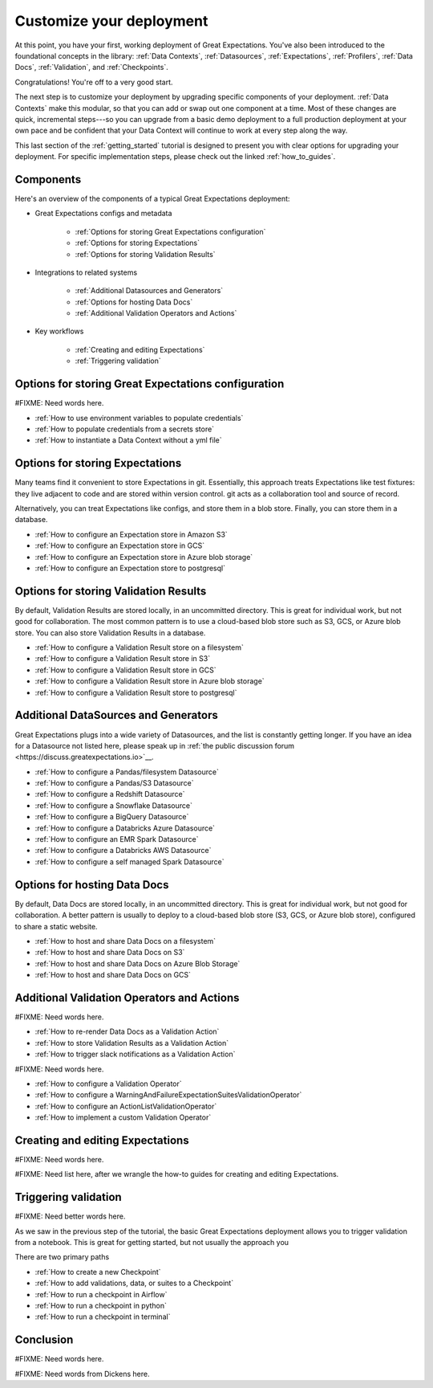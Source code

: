 .. _getting_started__customize_your_deployment:

Customize your deployment
=========================

At this point, you have your first, working deployment of Great Expectations. You've also been introduced to the foundational concepts in the library: :ref:`Data Contexts`, :ref:`Datasources`, :ref:`Expectations`, :ref:`Profilers`, :ref:`Data Docs`, :ref:`Validation`, and :ref:`Checkpoints`.

Congratulations! You're off to a very good start.

The next step is to customize your deployment by upgrading specific components of your deployment. :ref:`Data Contexts` make this modular, so that you can add or swap out one component at a time. Most of these changes are quick, incremental steps---so you can upgrade from a basic demo deployment to a full production deployment at your own pace and be confident that your Data Context will continue to work at every step along the way.

This last section of the :ref:`getting_started` tutorial is designed to present you with clear options for upgrading your deployment. For specific implementation steps, please check out the linked :ref:`how_to_guides`.

Components
--------------------------------------------------

Here's an overview of the components of a typical Great Expectations deployment:

* Great Expectations configs and metadata 

    * :ref:`Options for storing Great Expectations configuration`
    * :ref:`Options for storing Expectations`
    * :ref:`Options for storing Validation Results`

* Integrations to related systems

    * :ref:`Additional Datasources and Generators`
    * :ref:`Options for hosting Data Docs`
    * :ref:`Additional Validation Operators and Actions`

* Key workflows

    * :ref:`Creating and editing Expectations`
    * :ref:`Triggering validation`


Options for storing Great Expectations configuration
----------------------------------------------------

#FIXME: Need words here.

* :ref:`How to use environment variables to populate credentials`
* :ref:`How to populate credentials from a secrets store`
* :ref:`How to instantiate a Data Context without a yml file`


Options for storing Expectations
--------------------------------

Many teams find it convenient to store Expectations in git. Essentially, this approach treats Expectations like test fixtures: they live adjacent to code and are stored within version control. git acts as a collaboration tool and source of record.

Alternatively, you can treat Expectations like configs, and store them in a blob store. Finally, you can store them in a database.

* :ref:`How to configure an Expectation store in Amazon S3`
* :ref:`How to configure an Expectation store in GCS`
* :ref:`How to configure an Expectation store in Azure blob storage`
* :ref:`How to configure an Expectation store to postgresql`


Options for storing Validation Results
--------------------------------------
By default, Validation Results are stored locally, in an uncommitted directory. This is great for individual work, but not good for collaboration. The most common pattern is to use a cloud-based blob store such as S3, GCS, or Azure blob store. You can also store Validation Results in a database.

* :ref:`How to configure a Validation Result store on a filesystem`
* :ref:`How to configure a Validation Result store in S3`
* :ref:`How to configure a Validation Result store in GCS`
* :ref:`How to configure a Validation Result store in Azure blob storage`
* :ref:`How to configure a Validation Result store to postgresql`


Additional DataSources and Generators
-------------------------------------

Great Expectations plugs into a wide variety of Datasources, and the list is constantly getting longer. If you have an idea for a Datasource not listed here, please speak up in :ref:`the public discussion forum <https://discuss.greatexpectations.io>`__.

* :ref:`How to configure a Pandas/filesystem Datasource`
* :ref:`How to configure a Pandas/S3 Datasource`
* :ref:`How to configure a Redshift Datasource`
* :ref:`How to configure a Snowflake Datasource`
* :ref:`How to configure a BigQuery Datasource`
* :ref:`How to configure a Databricks Azure Datasource`
* :ref:`How to configure an EMR Spark Datasource`
* :ref:`How to configure a Databricks AWS Datasource`
* :ref:`How to configure a self managed Spark Datasource`


Options for hosting Data Docs
-----------------------------

By default, Data Docs are stored locally, in an uncommitted directory. This is great for individual work, but not good for collaboration. A better pattern is usually to deploy to a cloud-based blob store (S3, GCS, or Azure blob store), configured to share a static website.

* :ref:`How to host and share Data Docs on a filesystem`
* :ref:`How to host and share Data Docs on S3`
* :ref:`How to host and share Data Docs on Azure Blob Storage`
* :ref:`How to host and share Data Docs on GCS`


Additional Validation Operators and Actions
-------------------------------------------

#FIXME: Need words here.

* :ref:`How to re-render Data Docs as a Validation Action`
* :ref:`How to store Validation Results as a Validation Action`
* :ref:`How to trigger slack notifications as a Validation Action`

#FIXME: Need words here.

* :ref:`How to configure a Validation Operator`
* :ref:`How to configure a WarningAndFailureExpectationSuitesValidationOperator`
* :ref:`How to configure an ActionListValidationOperator`
* :ref:`How to implement a custom Validation Operator`

Creating and editing Expectations
---------------------------------

#FIXME: Need words here.

#FIXME: Need list here, after we wrangle the how-to guides for creating and editing Expectations.

Triggering validation
---------------------

#FIXME: Need better words here.

As we saw in the previous step of the tutorial, the basic Great Expectations deployment allows you to trigger validation from a notebook. This is great for getting started, but not usually the approach you

There are two primary paths 

* :ref:`How to create a new Checkpoint`
* :ref:`How to add validations, data, or suites to a Checkpoint`
* :ref:`How to run a checkpoint in Airflow`
* :ref:`How to run a checkpoint in python`
* :ref:`How to run a checkpoint in terminal`

Conclusion
----------

#FIXME: Need words here.

#FIXME: Need words from Dickens here.